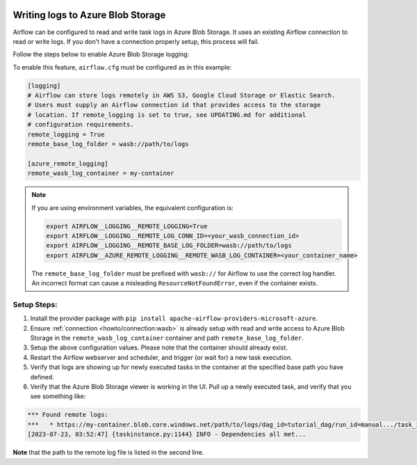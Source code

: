  .. Licensed to the Apache Software Foundation (ASF) under one
    or more contributor license agreements.  See the NOTICE file
    distributed with this work for additional information
    regarding copyright ownership.  The ASF licenses this file
    to you under the Apache License, Version 2.0 (the
    "License"); you may not use this file except in compliance
    with the License.  You may obtain a copy of the License at

 ..   http://www.apache.org/licenses/LICENSE-2.0

 .. Unless required by applicable law or agreed to in writing,
    software distributed under the License is distributed on an
    "AS IS" BASIS, WITHOUT WARRANTIES OR CONDITIONS OF ANY
    KIND, either express or implied.  See the License for the
    specific language governing permissions and limitations
    under the License.

.. _write-logs-azure:

Writing logs to Azure Blob Storage
----------------------------------

Airflow can be configured to read and write task logs in Azure Blob Storage. It uses an existing
Airflow connection to read or write logs. If you don't have a connection properly setup,
this process will fail.

Follow the steps below to enable Azure Blob Storage logging:

To enable this feature, ``airflow.cfg`` must be configured as in this
example:

.. code-block:: ini

    [logging]
    # Airflow can store logs remotely in AWS S3, Google Cloud Storage or Elastic Search.
    # Users must supply an Airflow connection id that provides access to the storage
    # location. If remote_logging is set to true, see UPDATING.md for additional
    # configuration requirements.
    remote_logging = True
    remote_base_log_folder = wasb://path/to/logs

    [azure_remote_logging]
    remote_wasb_log_container = my-container

.. note::
    If you are using environment variables, the equivalent configuration is:

    .. code-block:: bash

        export AIRFLOW__LOGGING__REMOTE_LOGGING=True
        export AIRFLOW__LOGGING__REMOTE_LOG_CONN_ID=<your_wasb_connection_id>
        export AIRFLOW__LOGGING__REMOTE_BASE_LOG_FOLDER=wasb://path/to/logs
        export AIRFLOW__AZURE_REMOTE_LOGGING__REMOTE_WASB_LOG_CONTAINER=<your_container_name>

    The ``remote_base_log_folder`` must be prefixed with ``wasb://`` for Airflow to use the correct log handler. An incorrect format can cause a misleading ``ResourceNotFoundError``, even if the container exists.

Setup Steps:
''''''''''''''

#. Install the provider package with ``pip install apache-airflow-providers-microsoft-azure``.
#. Ensure :ref:`connection <howto/connection:wasb>` is already setup with read and write access to Azure Blob Storage in the ``remote_wasb_log_container`` container and path ``remote_base_log_folder``.
#. Setup the above configuration values. Please note that the container should already exist.
#. Restart the Airflow webserver and scheduler, and trigger (or wait for) a new task execution.
#. Verify that logs are showing up for newly executed tasks in the container at the specified base path you have defined.
#. Verify that the Azure Blob Storage viewer is working in the UI. Pull up a newly executed task, and verify that you see something like:

.. code-block:: none

    *** Found remote logs:
    ***   * https://my-container.blob.core.windows.net/path/to/logs/dag_id=tutorial_dag/run_id=manual.../task_id=load/attempt=1.log
    [2023-07-23, 03:52:47] {taskinstance.py:1144} INFO - Dependencies all met...

**Note** that the path to the remote log file is listed in the second line.
